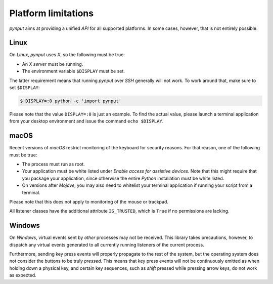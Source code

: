 Platform limitations
--------------------

*pynput* aims at providing a unified *API* for all supported platforms. In some
cases, however, that is not entirely possible.


Linux
~~~~~

On *Linux*, *pynput* uses *X*, so the following must be true:

*  An *X server* must be running.

*  The environment variable ``$DISPLAY`` must be set.

The latter requirement means that running *pynput* over *SSH* generally will not
work. To work around that, make sure to set ``$DISPLAY``:

.. code-block:: bash

    $ DISPLAY=:0 python -c 'import pynput'

Please note that the value ``DISPLAY=:0`` is just an example. To find the
actual value, please launch a terminal application from your desktop
environment and issue the command ``echo $DISPLAY``.


macOS
~~~~~

Recent versions of *macOS* restrict monitoring of the keyboard for security
reasons. For that reason, one of the following must be true:

*  The process must run as root.

*  Your application must be white listed under *Enable access for assistive
   devices*. Note that this might require that you package your application,
   since otherwise the entire *Python* installation must be white listed.

*  On versions after *Mojave*, you may also need to whitelist your terminal
   application if running your script from a terminal.

Please note that this does not apply to monitoring of the mouse or trackpad.

All listener classes have the additional attribute ``IS_TRUSTED``, which is
``True`` if no permissions are lacking.


Windows
~~~~~~~

On *Windows*, virtual events sent by *other* processes may not be received.
This library takes precautions, however, to dispatch any virtual events
generated to all currently running listeners of the current process.

Furthermore, sending key press events will properly propagate to the rest of
the system, but the operating system does not consider the buttons to be truly
*pressed*. This means that key press events will not be continuously emitted as
when holding down a physical key, and certain key sequences, such as *shift*
pressed while pressing arrow keys, do not work as expected.
